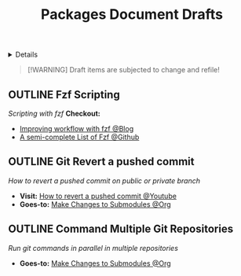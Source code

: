 #+TITLE: Packages Document Drafts

#+TODO: TODO(t) (e) DOIN(d) PEND(p) OUTL(o) EXPL(x) FDBK(b) WAIT(w) NEXT(n) IDEA(i) | ABRT(a) PRTL(r) RVIW(v) DONE(f)
#+OPTIONS: title:nil tags:nil todo:nil ^:nil f:t num:t pri:nil toc:t
#+LATEX_HEADER: \renewcommand\maketitle{} \usepackage[scaled]{helvet} \renewcommand\familydefault{\sfdefault}
#+FILETAGS: :DOC:DRAFT:PACKAGES:
#+HTML:<details>

* Document Drafts :DOC:DRAFT:PACKAGES:META:
#+HTML:</details>

#+NAME:Warning Message
#+BEGIN_QUOTE
[!WARNING]
Draft items are subjected to change and refile!
#+END_QUOTE
** OUTLINE Fzf Scripting :SCRIPTING:FZF:
:PROPERTIES:
:ID: 0635a10c-d33b-457f-b2eb-8d91480684bd
:END:
/Scripting with fzf/
*Checkout:*
+ [[https://seb.jambor.dev/posts/improving-shell-workflows-with-fzf/https://seb.jambor.dev/posts/improving-shell-workflows-with-fzf/][Improving workflow with fzf @Blog]]
+ [[https://github.com/beauwilliams/awesome-fzf][A semi-complete List of Fzf @Github]]
** OUTLINE Git Revert a pushed commit
DEADLINE: <2025-10-07 Tue>
/How to revert a pushed commit on public or private branch/
- *Visit:* [[https://www.youtube.com/watch?v=H2DuJNWbqLw][How to revert a pushed commit @Youtube]]
- *Goes-to:* [[id:0d065ce6-e02a-4dce-b7a5-29a1910d0e9c][Make Changes to Submodules @Org]]
** OUTLINE Command Multiple Git Repositories :GIT:
DEADLINE: <2025-10-07 Tue>
/Run git commands in parallel in multiple repositories/
- *Goes-to:* [[id:0d065ce6-e02a-4dce-b7a5-29a1910d0e9c][Make Changes to Submodules @Org]]

